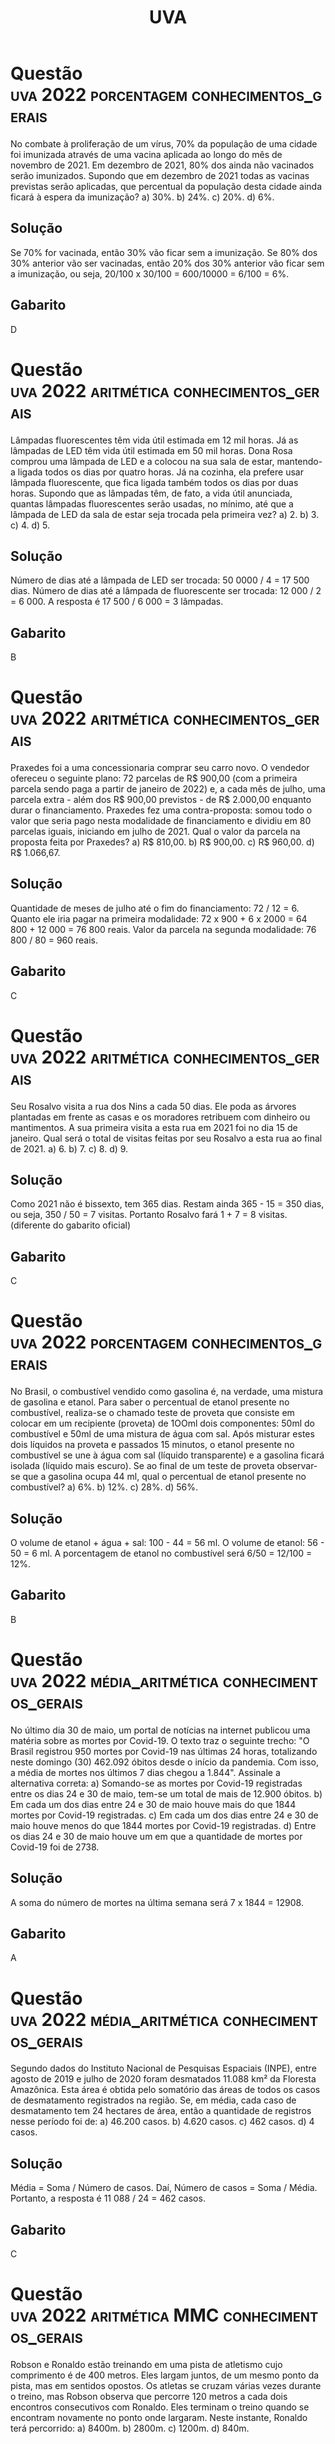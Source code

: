 #+title: UVA

* Questão :uva:2022:porcentagem:conhecimentos_gerais:
No combate à proliferação de um vírus, 70% da população de uma cidade foi imunizada através de uma vacina aplicada ao longo do mês de novembro de 2021. Em dezembro de 2021, 80% dos ainda não vacinados serão imunizados. Supondo que em dezembro de 2021 todas as vacinas previstas serão aplicadas, que percentual da população desta cidade ainda ficará à espera da imunização?
a) 30%.
b) 24%.
c) 20%.
d) 6%.

** Solução
Se 70% for vacinada, então 30% vão ficar sem a imunização. Se 80% dos 30% anterior vão ser vacinadas, então 20% dos 30% anterior vão ficar sem a imunização, ou seja, 20/100 x 30/100 = 600/10000 = 6/100 = 6%.

** Gabarito
D
* Questão :uva:2022:aritmética:conhecimentos_gerais:
Lâmpadas fluorescentes têm vida útil estimada em 12 mil horas. Já as lâmpadas de LED têm vida útil estimada em 50 mil horas. Dona Rosa comprou uma lâmpada de LED e a colocou na sua sala de estar, mantendo-a ligada todos os dias por quatro horas. Já na cozinha, ela prefere usar lâmpada fluorescente, que fica ligada também todos os dias por duas horas. Supondo que as lâmpadas têm, de fato, a vida útil anunciada, quantas lâmpadas fluorescentes serão usadas, no mínimo, até que a lâmpada de LED da sala de estar seja trocada pela primeira vez?
a) 2.
b) 3.
c) 4.
d) 5.

** Solução
Número de dias até a lâmpada de LED ser trocada: 50 0000 / 4 = 17 500 dias.
Número de dias até a lâmpada de fluorescente ser trocada: 12 000 / 2 = 6 000.
A resposta é 17 500 / 6 000 = 3 lâmpadas.

** Gabarito
B
* Questão :uva:2022:aritmética:conhecimentos_gerais:
Praxedes foi a uma concessionaria comprar seu carro novo. O vendedor ofereceu o seguinte plano: 72 parcelas de R$ 900,00 (com a primeira parcela sendo paga a partir de janeiro de 2022) e, a cada mês de julho, uma parcela extra - além dos R$ 900,00 previstos - de R$ 2.000,00 enquanto durar o financiamento. Praxedes fez uma contra-proposta: somou todo o valor que seria pago nesta modalidade de financiamento e dividiu em 80 parcelas iguais, iniciando em julho de 2021. Qual o valor da parcela na proposta feita por Praxedes?
a) R$ 810,00.
b) R$ 900,00.
c) R$ 960,00.
d) R$ 1.066,67.

** Solução
Quantidade de meses de julho até o fim do financiamento: 72 / 12 = 6.
Quanto ele iria pagar na primeira modalidade: 72 x 900 + 6 x 2000 = 64 800 + 12 000 = 76 800 reais.
Valor da parcela na segunda modalidade: 76 800 / 80 = 960 reais.

** Gabarito
C
* Questão :uva:2022:aritmética:conhecimentos_gerais:
Seu Rosalvo visita a rua dos Nins a cada 50 dias. Ele poda as árvores plantadas em frente as casas e os moradores retribuem com dinheiro ou mantimentos. A sua primeira visita a esta rua em 2021 foi no dia 15 de janeiro. Qual será o total de visitas feitas por seu Rosalvo a esta rua ao final de 2021.
a) 6.
b) 7.
c) 8.
d) 9.

** Solução
Como 2021 não é bissexto, tem 365 dias. Restam ainda 365 - 15 = 350 dias, ou seja, 350 / 50 = 7 visitas. Portanto Rosalvo fará 1 + 7 = 8 visitas. (diferente do gabarito oficial)

** Gabarito
C
* Questão :uva:2022:porcentagem:conhecimentos_gerais:
No Brasil, o combustível vendido como gasolina é, na verdade, uma mistura de gasolina e etanol. Para saber o percentual de etanol presente no combustível, realiza-se o chamado teste de proveta que consiste em colocar em um recipiente (proveta) de 1OOml dois componentes: 50ml do combustível e 50ml de uma mistura de água com sal. Após misturar estes dois líquidos na proveta e passados 15 minutos, o etanol presente no combustível se une à água com sal (líquido transparente) e a gasolina ficará isolada (líquido mais escuro). Se ao final de um teste de proveta observar-se que a gasolina ocupa 44 ml, qual o percentual de etanol presente no combustível?
a) 6%.
b) 12%.
c) 28%.
d) 56%.

** Solução
O volume de etanol + água + sal: 100 - 44 = 56 ml.
O volume de etanol: 56 - 50 = 6 ml.
A porcentagem de etanol no combustível será 6/50 = 12/100 = 12%.

** Gabarito
B
* Questão :uva:2022:média_aritmética:conhecimentos_gerais:
No último dia 30 de maio, um portal de  notícias na internet  publicou uma matéria sobre as mortes por Covid-19. O texto traz o seguinte trecho: "O Brasil registrou 950 mortes por Covid-19 nas últimas 24 horas, totalizando neste domingo (30) 462.092 óbitos desde o início da pandemia. Com isso, a média de mortes nos últimos 7 dias chegou a 1.844". Assinale a alternativa correta:
a) Somando-se as mortes por Covid-19 registradas entre os dias 24 e 30 de  maio, tem-se um total de mais de 12.900 óbitos.
b) Em cada um dos dias entre 24 e 30 de maio houve mais do que 1844 mortes por Covid-19 registradas.
c) Em cada um dos dias entre 24 e 30 de maio houve menos do que 1844 mortes por Covid-19 registradas.
d) Entre os dias 24 e 30 de maio houve um em que a quantidade de mortes por Covid-19 foi de 2738.

** Solução
A soma do número de mortes na última semana será 7 x 1844 = 12908.

** Gabarito
A
* Questão :uva:2022:média_aritmética:conhecimentos_gerais:
Segundo dados do Instituto Nacional de Pesquisas Espaciais (INPE), entre agosto de 2019 e julho de 2020 foram desmatados 11.088 km² da Floresta Amazônica. Esta área é obtida pelo somatório das áreas de todos os casos de desmatamento registrados na região. Se, em média, cada caso de desmatamento tem 24 hectares de área, então a quantidade de registros nesse período foi de:
a) 46.200 casos.
b) 4.620 casos.
c) 462 casos.
d) 4 casos.

** Solução
Média = Soma / Número de casos.
Daí, Número de casos = Soma / Média.
Portanto, a resposta é 11 088 / 24 = 462 casos.

** Gabarito
C
* Questão :uva:2022:aritmética:MMC:conhecimentos_gerais:
Robson e Ronaldo estão treinando em uma pista de atletismo cujo comprimento é de 400 metros. Eles largam juntos, de um mesmo ponto da pista, mas em sentidos opostos. Os atletas se cruzam várias vezes durante o treino, mas Robson observa que percorre 120 metros a cada dois encontros consecutivos com Ronaldo. Eles terminam o treino quando se encontram novamente no ponto onde largaram. Neste instante, Ronaldo terá percorrido:
a) 8400m.
b) 2800m.
c) 1200m.
d) 840m.

** Solução
Os 120 m é a distância percorrida por Robson desde o último encontro. A cada dois encontros os dois juntos percorrem 400 m (1 volta), logo Ronaldo percorre 400 - 120 = 280 m. Quando os dois se econtrarem novamente no porto de larga, Ronaldo terá percorrido uma distância que ao mesmo tempo múltiplo de 280 e 400, ou seja, múltipla de mmc(280, 400) = 2800.

** Gabarito
B
* Questão :uva:2023:razão_e_proporção:regra_de_três:conhecimentos_gerais:
Para preparar um cuscuz para quatro pessoas, João utiliza 3 xícaras de flocão e 1 xícara de aveia (além de água e sal). o cuscuz recebe tantos elogios que ele resolveu fazer para vender. Ele pretende fazer a receita para
vender 30 unidades por dia, de segunda a sábado. Sabendo que um pacote de 500g de flocão equivale a sete xícaras, quantos pacotes de flocão João deve comprar semanalmente?
a) 19.
b) 20.
e) 22.
d) 23.

** Solução
Número de unidades: 30 x 6 = 180.
Podemos usar regra de três para descobrir o número de xícaras:
4 ------- 3
180 ----- x

4x = 540
x = 540 / 4 = 135.

Podemos usar outra regra de três para descobrir o número de pacotes:
1 ------ 7
x ------ 135

7x = 135
x = 135 / 7 aprox 200

** Gabarito
B
* Questão :uva:2023:porcentagem:conhecimentos_gerais:
Uma campanha visa arrecadar fundos para a construção de uma escola na zona rural. O orçamento total foi estimado em 2,3 milhões de Reais. Segundo a equipe responsável, a obra pode ser iniciada quando a campanha tiver arrecadado pelo menos 35% deste valor. Assinale a alternativa que apresenta o valor mínimo (em Reais) que deve ser arrecadado para que se inicie as obras:
a) R$ 80.500,00 .
b) R$ 149 .500,00.
c) R$ 805.000,00.
d) R$ 1.495.000,00.

** Solução
35% de 2 300 000 = 35 / 100 x 2 300 000 = 805 000

** Gabarito
C
* Questão :uva:2023:porcentagem:conhecimentos_gerais:
Ramirez tem uma empresa (devidamente registrada) que presta serviços domiciliares. Por ser empreendedor, Ramirez tem direito a um desconto de 15% na compra de um automóvel novo. Na concessionária Ramirez foi informado de que os clientes que compram no dia do seu próprio aniversário recebem um desconto adicional de 3% mas, infelizmente não era o caso de Ramirez. Para um modelo que custa R\$ 75.000,00, quanto Ramirez deixou de economizar por não poder esperar até o dia do seu aniversário?
a) R\$13.500,00.
b) R\$ 11.250,00.
c) R\$ 2.250,00.
d) R\$ 1.912,50.

** Solução
Quanto Ramirez pagou no automóvel:
15% de 75 000 = 15 / 100 x 75 000 = 11 250
75 000 - 11 250 = 63 750
Quanto ele deixou de economizar:
3% de 63 750 = 3 / 100 x 63 750 = 1912,5.

** Gabarito
D
* Questão :uva:2023:juros:juros_simples:conhecimentos_gerais:
Jorgito foi demitido recentemente da empresa na qual trabalha há anos. Parte do dinheiro que recebeu como indenização foi aplicado a juros simples de 12% a.a, durante 6 meses. Ao final deste tempo, ele fez nova aplicação, agora com o valor atualizado, a juros simples de 6% a.a. por 18 meses. O total atualizado depois das duas aplicações é de R$ 9.243,20. Quanto Jorgito aplicou inicialmente?
a) R$ 8.720,00.
b) R$ 8.480 ,00 ,
e) R$ 8.037,57.
d) R$ 8.000,00.

** Solução
Seja x o valor aplicado por Jorgito inicialmente.
Valor final após a primeira aplicação: x + x . 0,12 . 0,5 = x + 0,06x = 1,06x
Valor final após a segunda aplicação: 1,06x + 1,06x . 0,06 . 1,5 = 1,06x + 0,0954x = 1,1554x = 9243
x = 9243 / 1,1554 aprox 8000 reais

** Gabarito
D
* Questão :uva:2023:gráficos:conhecimentos_gerais:
O gráfico abaixo representa o número de inscrições a cada ano em cursos de graduação de universidades públlcas braslleiras que adotam o Sistema de Seleção Unificada (SiSU).Assinale a alternativa correta:

[[file:./imagens/_20231001_123040screenshot.png]]

a) No ano de 2015 registrou-se o maior aumento de inscrições em relação ao ano anterior.
b) De 2011 a 2015 observa-se um aumento de mais de 170% no número de inscrições.
e) De 2015 a 2021 observa-se uma queda de quase 60% no número de inscrições.
d) No ano de 2021 registrou-se o maior decréscimo de inscrições em relação ao ano anterior.

** Solução
a) Falso. De 2013 para 2014 temos um aumento maior. Não precisa nem fazer conta, a reta é mais ingreme.
b) Falso. O aumento foi de 7734626 - 2869515 = 4865111 menor do que o própio valor (aumento de 100%).
c) Verdadeiro. A queda foi de de 7734626 - 3111450 = 4311726 mais da metade.
d) Falso. 2017 para 2018 apresentou um decréscimo maior.

** Gabarito
C

* Questão :uva:2023:aritmética:conhecimentos_gerais:
Antigamente, os vestibulares de ingresso em vanas universidades brasileiras tinham questões do tipo somatório. isto é, a questão trazia uma lista de sentenças enumeradas da seguinte forma:
1. Sentença A
2. Sentença B
04. [@4] Sentença C
08. [@8] Sentença D
16. [@16] Sentença E

O candidato deveria colocar no campo de resposta, o somatório dos valores correspondentes às sentenças verdadeiras. A questão era avaliada como correta apenas quando o candidato obtivesse o somatório exato. Assinale a alternativa correta:
a) Esse sistema dava ao candidato a possibiHdade de chegar ao mesmo somatório escolhendo conjuntos de sentenças diferentes.
b) Esse sistema dava ao candidato a certeza de que o somatório de cada questão seria um número inteiro entre 0 e 31.
c) Esse sistema dava ao candidato a possibilídade de chegar a um somatório negativo.
d) Esse sistema dava ao candidato a certeza de que o somatório seria uma potência de 2.

** Solução
a) Falso. Todo número de 1 a 31 pode ser escrito de maneira única como a soma dos valores.
b) Verdadeiro. Soma zero, se nenhuma sentença for verdadeira. Soma 31, se todas as sentenças forem verdadeiras.
c) Falso. Estamos somando somente números positivos.
d) Falso. 1 + 2 = 3 não é uma potência de 2.

** Gabarito
B
* Questão :uva:2023:razão_e_proporção:regra_de_três:
Um fabricante de condicionadores de ar indica o uso de seus aparelhos de acordo com a área do piso do cômodo. Os aparelhos vêm de fábrica com potências a partir de 9.000 BTUs, variando de 3.000 em 3.000. Para um cômodo de 15m² de área, o fabricante recomenda usar um aparelho com potência de 9.000 BTUs. Sendo a potência diretamente proporcional a área de resfriamento, qual a potência mínima indicada para resfriar um cômodo de dimensões 8m x 12m?
a) 57.000 BTUs.
e) 58.000 BTUs.
b) 57.600 BTUs.
d) 60.000 BTUs.
** Solução
A área do cômodo é 8 x 12 = 96 m².
Podemos fazer uma regra de três para descobrir a potência do condicionador de ar:
15 ---- 9000
96 ---- x

15x = 864 000
x = 864 000 / 15 = 57 600.

As potências disponíveis são da forma 9000 + 3000k, com k = 0, 1, ...
Vamos descobrir o valor de k apropriado:
9000 + 3000k = 57 600
3000k = 48 600
k = 48 600 / 3000 = 16,2 aprox 17

A resposta é 17 x 3000 + 9000 = 60.000

** Gabarito
D
